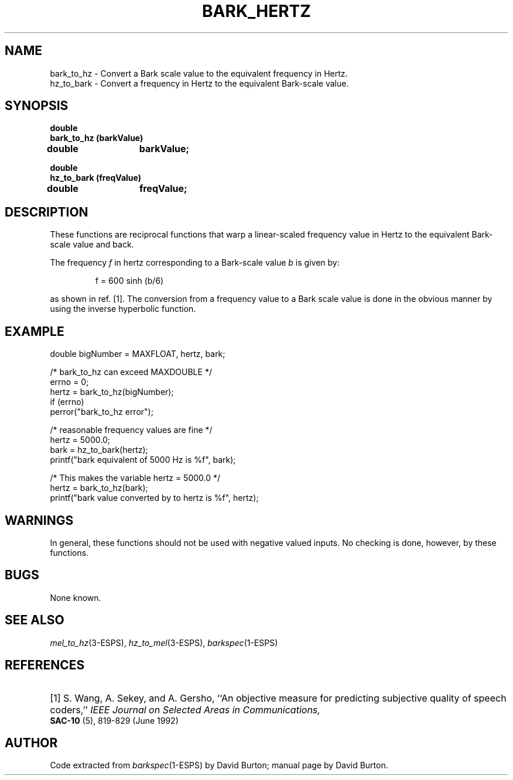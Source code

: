 .\" Copyright (c) 1998 Entropic, Inc. All rights reserved.
.\" @(#)bark_hertz.3	1.1 9/4/98 ESI/ERL/EG
.ds ]W (c) 1998 Entropic, Inc.
.TH BARK_HERTZ 3\-ESPSsp 9/4/98
.SH NAME
bark_to_hz \- Convert a Bark scale value to the equivalent frequency in Hertz.
.br
hz_to_bark \- Convert a frequency in Hertz to the equivalent Bark-scale value.
.SH SYNOPSIS
.ft B
double 
.br
bark_to_hz (barkValue)
.br
double	barkValue;
.sp
.br
.ft B
double 
.br
hz_to_bark (freqValue)
.br
double	freqValue;
.SH DESCRIPTION
.PP
These functions are reciprocal functions that warp a linear-scaled frequency
value in Hertz to the equivalent Bark-scale value and back.
.PP
The frequency
.I f
in hertz corresponding to a Bark-scale value
.I b
is given by:
.IP
.if n \{\
f = 600 sinh (b/6)
\}
.if t \{\
.IR f " = 600 sinh (" b "/6)"
\}
.PP
as shown in ref. [1].
The conversion from a frequency value to a Bark scale value is done in the
obvious manner by
using the inverse hyperbolic function.
.SH EXAMPLE
.nf

double bigNumber = MAXFLOAT, hertz, bark;

/* bark_to_hz can exceed MAXDOUBLE */
errno = 0;
hertz = bark_to_hz(bigNumber);
if (errno)
  perror("bark_to_hz error");

/* reasonable frequency values are fine */
hertz = 5000.0;
bark = hz_to_bark(hertz);
printf("bark equivalent of 5000 Hz is %f", bark);

/* This makes the variable hertz = 5000.0 */
hertz = bark_to_hz(bark);
printf("bark value converted by to hertz is %f", hertz);
.fi
.SH WARNINGS
In general, these functions should not be used with negative valued inputs.
No checking is done, however, by these functions.
.SH BUGS
None known.
.SH SEE ALSO
.nf
\fImel_to_hz\fP(3-ESPS), \fIhz_to_mel\fP(3-ESPS), \fIbarkspec\fP(1\-ESPS)
.fi
.SH REFERENCES
.HP
[1] S. Wang, A. Sekey, and A. Gersho,
``An objective measure for predicting subjective quality of speech coders,''
.I "IEEE Journal on Selected Areas in Communications,"
.BR SAC-10
(5), 819\-829 (June 1992)
.sp
.SH AUTHOR
Code extracted from \fIbarkspec\fP(1\-ESPS) by David Burton; manual page by David Burton.
